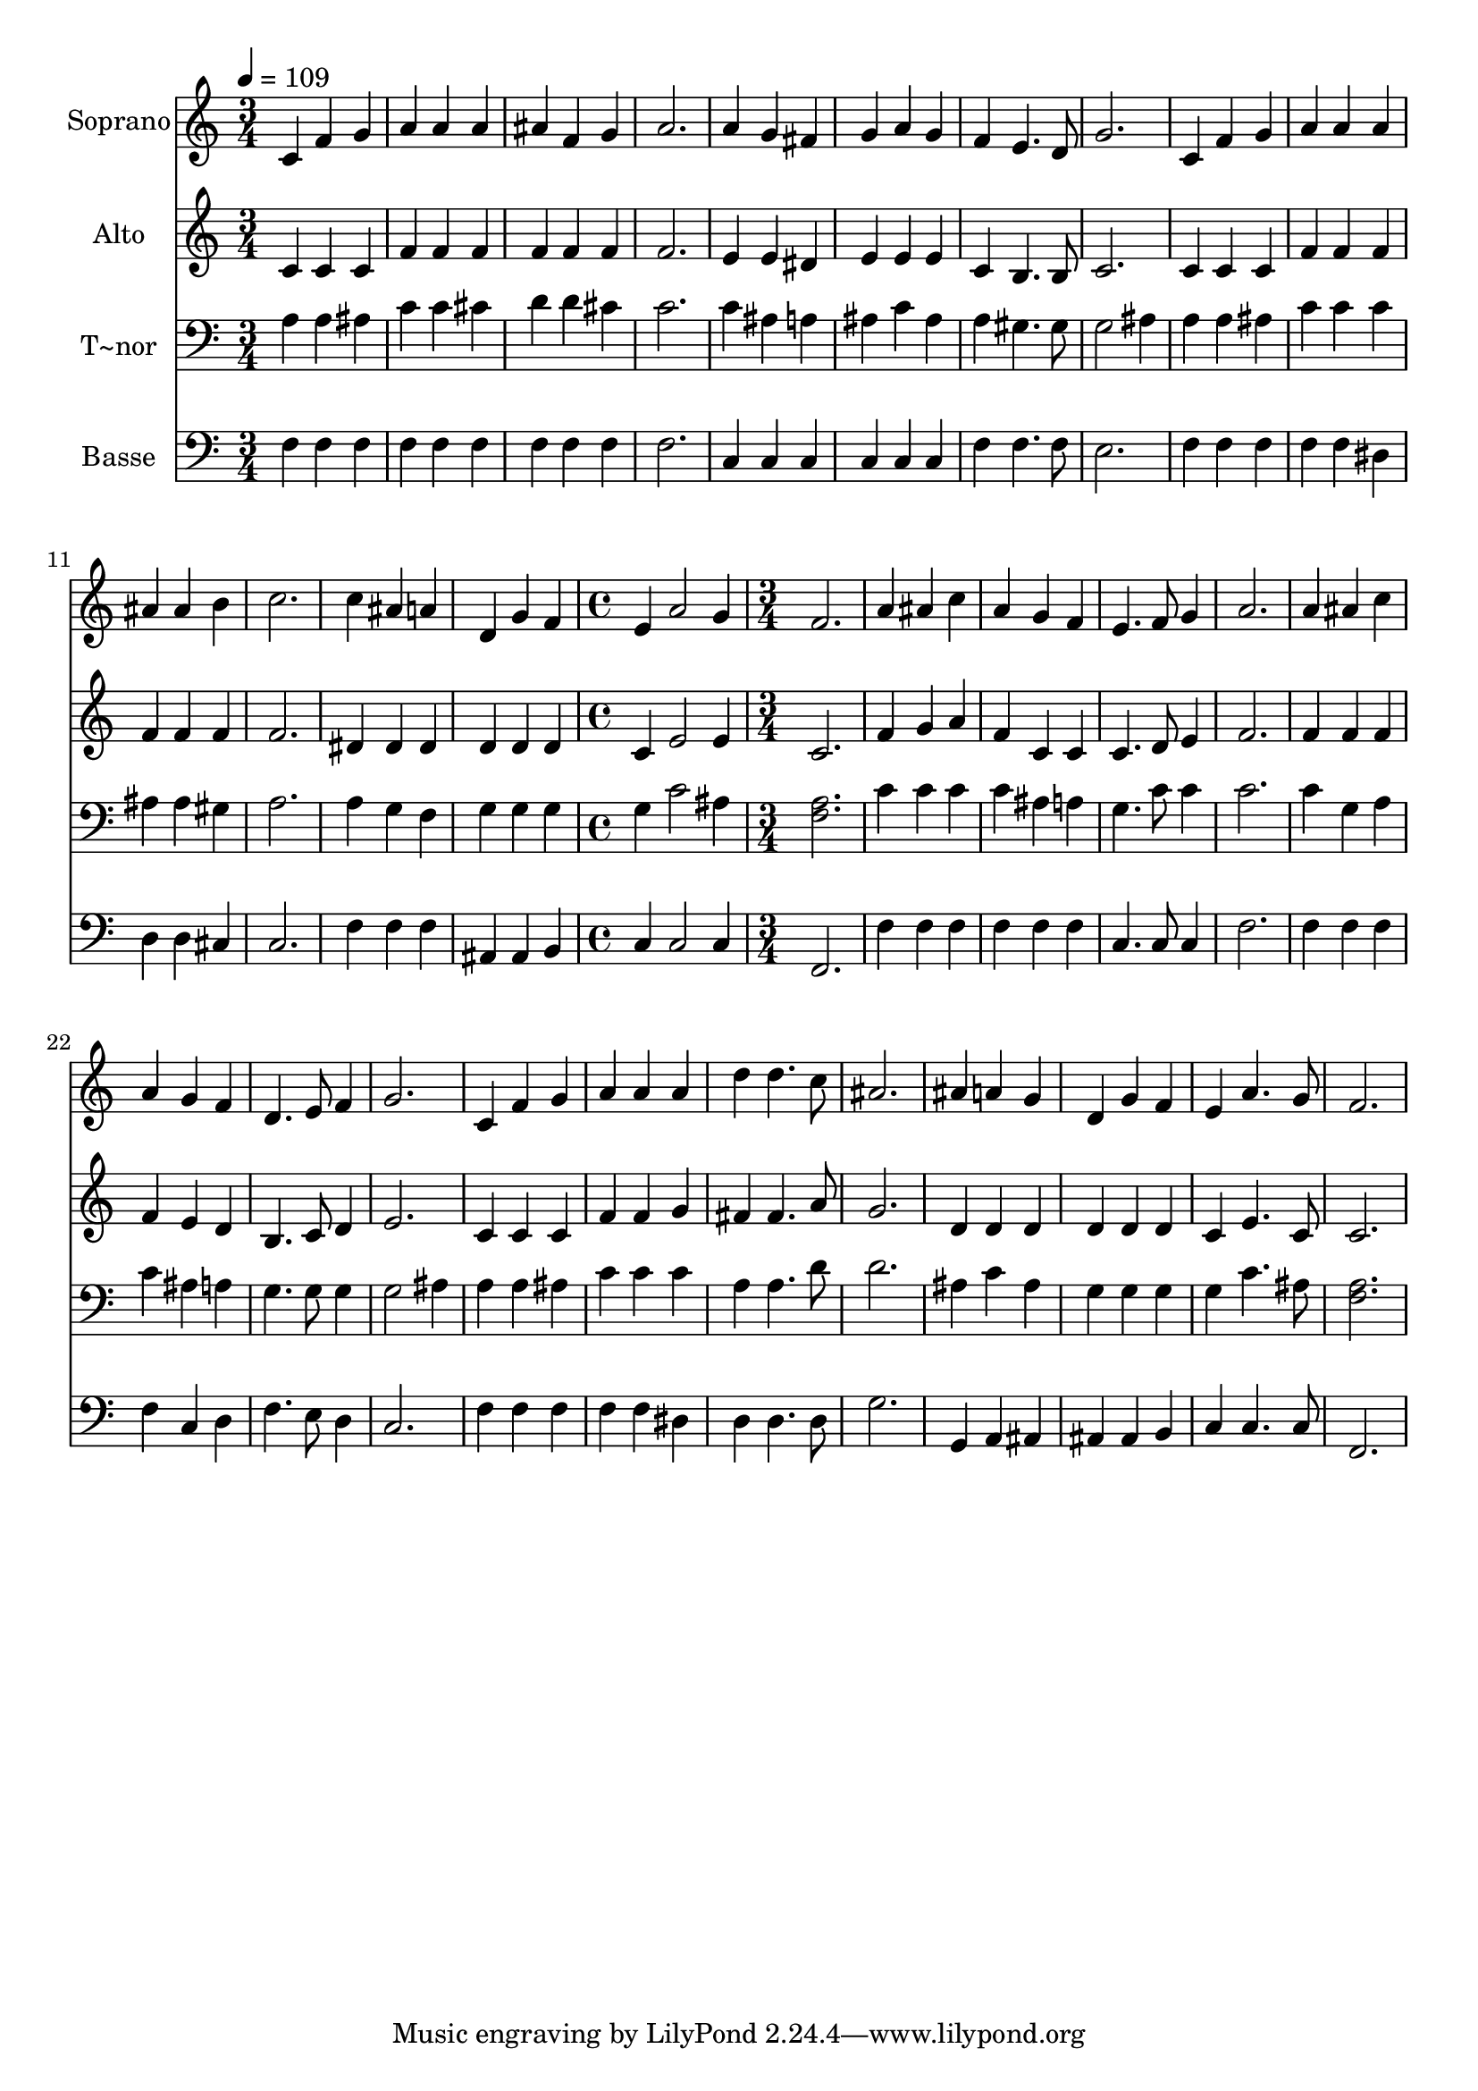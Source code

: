 % Lily was here -- automatically converted by /usr/bin/midi2ly from 583.mid
\version "2.14.0"

\layout {
  \context {
    \Voice
    \remove "Note_heads_engraver"
    \consists "Completion_heads_engraver"
    \remove "Rest_engraver"
    \consists "Completion_rest_engraver"
  }
}

trackAchannelA = {
  
  \time 3/4 
  
  \tempo 4 = 109 
  \skip 2*21 
  \time 4/4 
  \skip 1 
  | % 16
  
  \time 3/4 
  
}

trackA = <<
  \context Voice = voiceA \trackAchannelA
>>


trackBchannelA = {
  
  \set Staff.instrumentName = "Soprano"
  
}

trackBchannelB = \relative c {
  c'4 f g 
  | % 2
  a a a 
  | % 3
  ais f g 
  | % 4
  a2. 
  | % 5
  a4 g fis 
  | % 6
  g a g 
  | % 7
  f e4. d8 
  | % 8
  g2. 
  | % 9
  c,4 f g 
  | % 10
  a a a 
  | % 11
  ais ais b 
  | % 12
  c2. 
  | % 13
  c4 ais a 
  | % 14
  d, g f 
  | % 15
  e a2 
  | % 16
  g4 f2. a4 ais 
  | % 18
  c a g 
  | % 19
  f e4. f8 
  | % 20
  g4 a2. a4 ais 
  | % 22
  c a g 
  | % 23
  f d4. e8 
  | % 24
  f4 g2. c,4 f 
  | % 26
  g a a 
  | % 27
  a d d4. c8 ais2. ais4 a 
  | % 30
  g d g 
  | % 31
  f e a4. g8 f2. 
}

trackB = <<
  \context Voice = voiceA \trackBchannelA
  \context Voice = voiceB \trackBchannelB
>>


trackCchannelA = {
  
  \set Staff.instrumentName = "Alto"
  
}

trackCchannelC = \relative c {
  c'4 c c 
  | % 2
  f f f 
  | % 3
  f f f 
  | % 4
  f2. 
  | % 5
  e4 e dis 
  | % 6
  e e e 
  | % 7
  c b4. b8 
  | % 8
  c2. 
  | % 9
  c4 c c 
  | % 10
  f f f 
  | % 11
  f f f 
  | % 12
  f2. 
  | % 13
  dis4 dis dis 
  | % 14
  d d d 
  | % 15
  c e2 
  | % 16
  e4 c2. f4 g 
  | % 18
  a f c 
  | % 19
  c c4. d8 
  | % 20
  e4 f2. f4 f 
  | % 22
  f f e 
  | % 23
  d b4. c8 
  | % 24
  d4 e2. c4 c 
  | % 26
  c f f 
  | % 27
  g fis fis4. a8 g2. d4 d 
  | % 30
  d d d 
  | % 31
  d c e4. c8 c2. 
}

trackC = <<
  \context Voice = voiceA \trackCchannelA
  \context Voice = voiceB \trackCchannelC
>>


trackDchannelA = {
  
  \set Staff.instrumentName = "T~nor"
  
}

trackDchannelC = \relative c {
  a'4 a ais 
  | % 2
  c c cis 
  | % 3
  d d cis 
  | % 4
  c2. 
  | % 5
  c4 ais a 
  | % 6
  ais c ais 
  | % 7
  a gis4. gis8 
  | % 8
  g2 ais4 
  | % 9
  a a ais 
  | % 10
  c c c 
  | % 11
  ais ais gis 
  | % 12
  a2. 
  | % 13
  a4 g f 
  | % 14
  g g g 
  | % 15
  g c2 
  | % 16
  ais4 <a f >2. c4 c 
  | % 18
  c c ais 
  | % 19
  a g4. c8 
  | % 20
  c4 c2. c4 g 
  | % 22
  a c ais 
  | % 23
  a g4. g8 
  | % 24
  g4 g2 
  | % 25
  ais4 a a 
  | % 26
  ais c c 
  | % 27
  c a a4. d8 d2. ais4 c 
  | % 30
  ais g g 
  | % 31
  g g c4. ais8 <a f >2. 
}

trackD = <<

  \clef bass
  
  \context Voice = voiceA \trackDchannelA
  \context Voice = voiceB \trackDchannelC
>>


trackEchannelA = {
  
  \set Staff.instrumentName = "Basse"
  
}

trackEchannelC = \relative c {
  f4 f f 
  | % 2
  f f f 
  | % 3
  f f f 
  | % 4
  f2. 
  | % 5
  c4 c c 
  | % 6
  c c c 
  | % 7
  f f4. f8 
  | % 8
  e2. 
  | % 9
  f4 f f 
  | % 10
  f f dis 
  | % 11
  d d cis 
  | % 12
  c2. 
  | % 13
  f4 f f 
  | % 14
  ais, ais b 
  | % 15
  c c2 
  | % 16
  c4 f,2. f'4 f 
  | % 18
  f f f 
  | % 19
  f c4. c8 
  | % 20
  c4 f2. f4 f 
  | % 22
  f f c 
  | % 23
  d f4. e8 
  | % 24
  d4 c2. f4 f 
  | % 26
  f f f 
  | % 27
  dis d d4. d8 g2. g,4 a 
  | % 30
  ais ais ais 
  | % 31
  b c c4. c8 f,2. 
}

trackE = <<

  \clef bass
  
  \context Voice = voiceA \trackEchannelA
  \context Voice = voiceB \trackEchannelC
>>


\score {
  <<
    \context Staff=trackB \trackA
    \context Staff=trackB \trackB
    \context Staff=trackC \trackA
    \context Staff=trackC \trackC
    \context Staff=trackD \trackA
    \context Staff=trackD \trackD
    \context Staff=trackE \trackA
    \context Staff=trackE \trackE
  >>
  \layout {}
  \midi {}
}
